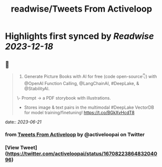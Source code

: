 :PROPERTIES:
:title: readwise/Tweets From Activeloop
:END:

:PROPERTIES:
:author: [[activeloopai on Twitter]]
:full-title: "Tweets From Activeloop"
:category: [[tweets]]
:url: https://twitter.com/activeloopai
:image-url: https://pbs.twimg.com/profile_images/1406994691153960965/2ZK__UZp.jpg
:END:

* Highlights first synced by [[Readwise]] [[2023-12-18]]
** 📌
#+BEGIN_QUOTE
1. Generate Picture Books with AI for free (code open-source👇) with @OpenAI Function Calling, @LangChainAI, #DeepLake, & @StabilityAI.

\- Prompt -> a PDF storybook with illustrations.
- Stores image & text pairs in the multimodal #DeepLake VectorDB for model training/finetuning! https://t.co/BGkXvHcdT8 
#+END_QUOTE
    date:: [[2023-06-21]]
*** from _Tweets From Activeloop_ by @activeloopai on Twitter
*** [View Tweet](https://twitter.com/activeloopai/status/1670822386483204096)